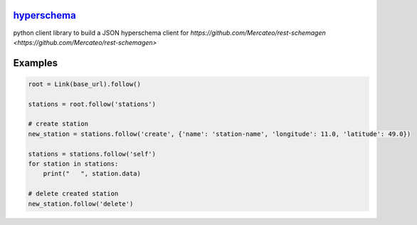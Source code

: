 `hyperschema <https://github.com/wuan/python-hyperschema>`_
===========================================================

.. image:: https://badge.fury.io/py/hyperschema.png
    :alt: PyPi-Package
    :target: https://badge.fury.io/py/hyperschema
.. image:: https://travis-ci.org/wuan/python-hyperschema.svg?branch=master
    :alt: Build Status
    :target: https://travis-ci.org/wuan/python-hyperschema
.. image:: https://coveralls.io/repos/wuan/python-hyperschema/badge.svg?branch=master&service=github
    :target: https://coveralls.io/github/wuan/python-hyperschema?branch=master

python client library to build a JSON hyperschema client for `https://github.com/Mercateo/rest-schemagen <https://github.com/Mercateo/rest-schemagen>`

Examples
========

.. code-block:: python

    root = Link(base_url).follow()

    stations = root.follow('stations')

    # create station
    new_station = stations.follow('create', {'name': 'station-name', 'longitude': 11.0, 'latitude': 49.0})

    stations = stations.follow('self')
    for station in stations:
        print("   ", station.data)

    # delete created station
    new_station.follow('delete')
